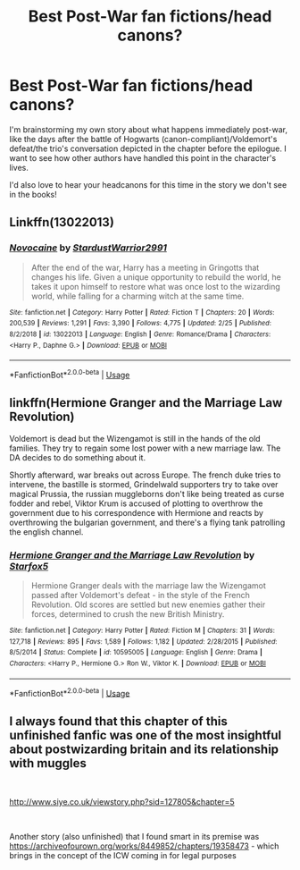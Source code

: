 #+TITLE: Best Post-War fan fictions/head canons?

* Best Post-War fan fictions/head canons?
:PROPERTIES:
:Author: chelisakoruna
:Score: 2
:DateUnix: 1552358201.0
:DateShort: 2019-Mar-12
:FlairText: Request
:END:
I'm brainstorming my own story about what happens immediately post-war, like the days after the battle of Hogwarts (canon-compliant)/Voldemort's defeat/the trio's conversation depicted in the chapter before the epilogue. I want to see how other authors have handled this point in the character's lives.

I'd also love to hear your headcanons for this time in the story we don't see in the books!


** Linkffn(13022013)
:PROPERTIES:
:Author: aslightnerd
:Score: 1
:DateUnix: 1552361540.0
:DateShort: 2019-Mar-12
:END:

*** [[https://www.fanfiction.net/s/13022013/1/][*/Novocaine/*]] by [[https://www.fanfiction.net/u/10430456/StardustWarrior2991][/StardustWarrior2991/]]

#+begin_quote
  After the end of the war, Harry has a meeting in Gringotts that changes his life. Given a unique opportunity to rebuild the world, he takes it upon himself to restore what was once lost to the wizarding world, while falling for a charming witch at the same time.
#+end_quote

^{/Site/:} ^{fanfiction.net} ^{*|*} ^{/Category/:} ^{Harry} ^{Potter} ^{*|*} ^{/Rated/:} ^{Fiction} ^{T} ^{*|*} ^{/Chapters/:} ^{20} ^{*|*} ^{/Words/:} ^{200,539} ^{*|*} ^{/Reviews/:} ^{1,291} ^{*|*} ^{/Favs/:} ^{3,390} ^{*|*} ^{/Follows/:} ^{4,775} ^{*|*} ^{/Updated/:} ^{2/25} ^{*|*} ^{/Published/:} ^{8/2/2018} ^{*|*} ^{/id/:} ^{13022013} ^{*|*} ^{/Language/:} ^{English} ^{*|*} ^{/Genre/:} ^{Romance/Drama} ^{*|*} ^{/Characters/:} ^{<Harry} ^{P.,} ^{Daphne} ^{G.>} ^{*|*} ^{/Download/:} ^{[[http://www.ff2ebook.com/old/ffn-bot/index.php?id=13022013&source=ff&filetype=epub][EPUB]]} ^{or} ^{[[http://www.ff2ebook.com/old/ffn-bot/index.php?id=13022013&source=ff&filetype=mobi][MOBI]]}

--------------

*FanfictionBot*^{2.0.0-beta} | [[https://github.com/tusing/reddit-ffn-bot/wiki/Usage][Usage]]
:PROPERTIES:
:Author: FanfictionBot
:Score: 1
:DateUnix: 1552361554.0
:DateShort: 2019-Mar-12
:END:


** linkffn(Hermione Granger and the Marriage Law Revolution)

Voldemort is dead but the Wizengamot is still in the hands of the old families. They try to regain some lost power with a new marriage law. The DA decides to do something about it.

Shortly afterward, war breaks out across Europe. The french duke tries to intervene, the bastille is stormed, Grindelwald supporters try to take over magical Prussia, the russian muggleborns don't like being treated as curse fodder and rebel, Viktor Krum is accused of plotting to overthrow the government due to his correspondence with Hermione and reacts by overthrowing the bulgarian government, and there's a flying tank patrolling the english channel.
:PROPERTIES:
:Author: 15_Redstones
:Score: 1
:DateUnix: 1552578158.0
:DateShort: 2019-Mar-14
:END:

*** [[https://www.fanfiction.net/s/10595005/1/][*/Hermione Granger and the Marriage Law Revolution/*]] by [[https://www.fanfiction.net/u/2548648/Starfox5][/Starfox5/]]

#+begin_quote
  Hermione Granger deals with the marriage law the Wizengamot passed after Voldemort's defeat - in the style of the French Revolution. Old scores are settled but new enemies gather their forces, determined to crush the new British Ministry.
#+end_quote

^{/Site/:} ^{fanfiction.net} ^{*|*} ^{/Category/:} ^{Harry} ^{Potter} ^{*|*} ^{/Rated/:} ^{Fiction} ^{M} ^{*|*} ^{/Chapters/:} ^{31} ^{*|*} ^{/Words/:} ^{127,718} ^{*|*} ^{/Reviews/:} ^{895} ^{*|*} ^{/Favs/:} ^{1,589} ^{*|*} ^{/Follows/:} ^{1,182} ^{*|*} ^{/Updated/:} ^{2/28/2015} ^{*|*} ^{/Published/:} ^{8/5/2014} ^{*|*} ^{/Status/:} ^{Complete} ^{*|*} ^{/id/:} ^{10595005} ^{*|*} ^{/Language/:} ^{English} ^{*|*} ^{/Genre/:} ^{Drama} ^{*|*} ^{/Characters/:} ^{<Harry} ^{P.,} ^{Hermione} ^{G.>} ^{Ron} ^{W.,} ^{Viktor} ^{K.} ^{*|*} ^{/Download/:} ^{[[http://www.ff2ebook.com/old/ffn-bot/index.php?id=10595005&source=ff&filetype=epub][EPUB]]} ^{or} ^{[[http://www.ff2ebook.com/old/ffn-bot/index.php?id=10595005&source=ff&filetype=mobi][MOBI]]}

--------------

*FanfictionBot*^{2.0.0-beta} | [[https://github.com/tusing/reddit-ffn-bot/wiki/Usage][Usage]]
:PROPERTIES:
:Author: FanfictionBot
:Score: 1
:DateUnix: 1552578172.0
:DateShort: 2019-Mar-14
:END:


** I always found that this chapter of this unfinished fanfic was one of the most insightful about postwizarding britain and its relationship with muggles

​

[[http://www.siye.co.uk/viewstory.php?sid=127805&chapter=5]]

​

Another story (also unfinished) that I found smart in its premise was [[https://archiveofourown.org/works/8449852/chapters/19358473]] - which brings in the concept of the ICW coming in for legal purposes

​
:PROPERTIES:
:Author: ShanaC
:Score: 1
:DateUnix: 1552703226.0
:DateShort: 2019-Mar-16
:END:
